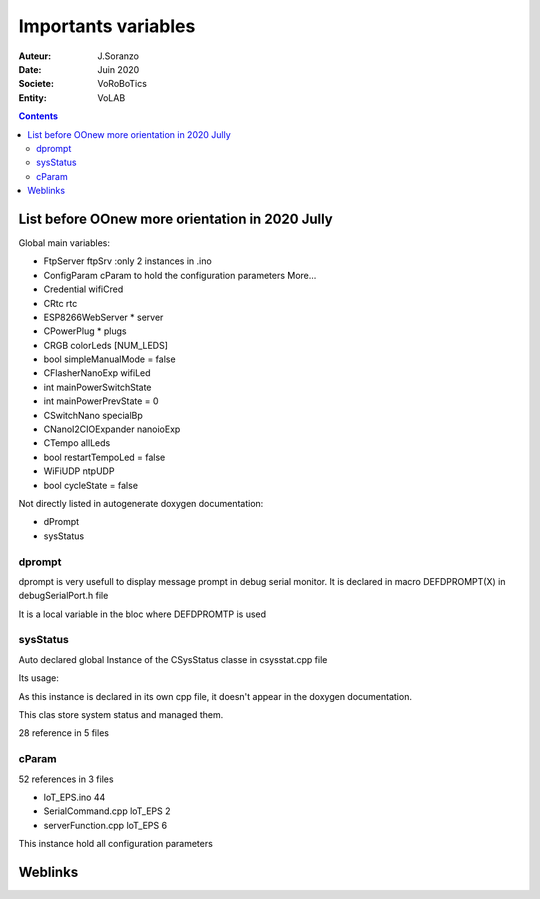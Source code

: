 ++++++++++++++++++++++++++++++++++++++++++++++++++++++++++++++++++++++++++++++++++++++++++++++++++++
Importants variables
++++++++++++++++++++++++++++++++++++++++++++++++++++++++++++++++++++++++++++++++++++++++++++++++++++

:Auteur: J.Soranzo
:Date: Juin 2020
:Societe: VoRoBoTics
:Entity: VoLAB

.. contents::
    :backlinks: top

.. _refVariableList:

====================================================================================================
List before OOnew more orientation in 2020 Jully
====================================================================================================
Global main variables:

- FtpServer 	ftpSrv :only 2 instances in .ino
- ConfigParam 	cParam  to hold the configuration parameters More...
- Credential 	wifiCred
- CRtc 	rtc
- ESP8266WebServer * 	server
- CPowerPlug * 	plugs
- CRGB 	colorLeds [NUM_LEDS]
- bool 	simpleManualMode = false
- CFlasherNanoExp 	wifiLed
- int 	mainPowerSwitchState
- int 	mainPowerPrevState = 0
- CSwitchNano 	specialBp
- CNanoI2CIOExpander 	nanoioExp
- CTempo 	allLeds
- bool 	restartTempoLed = false
- WiFiUDP 	ntpUDP
- bool 	cycleState = false

Not directly listed in autogenerate doxygen documentation:

- dPrompt
- sysStatus

dprompt
====================================================================================================
dprompt is very usefull to display message prompt in debug serial monitor.
It is declared in macro DEFDPROMPT(X) in debugSerialPort.h file

It is a local variable in the bloc where DEFDPROMTP is used

sysStatus
====================================================================================================
Auto declared global Instance of the CSysStatus classe in csysstat.cpp file

Its usage:

.. image:: image/sysStatusReference.jpg
   :width: 300 px

As this instance is declared in its own cpp file, it doesn't appear in the doxygen documentation.

This clas store system status and managed them.

28 reference in 5 files

cParam
====================================================================================================
52 references in 3 files

- loT_EPS.ino 44
- SerialCommand.cpp loT_EPS 2
- serverFunction.cpp loT_EPS 6

This instance hold all configuration parameters

====================================================================================================
Weblinks
====================================================================================================

.. target-notes::